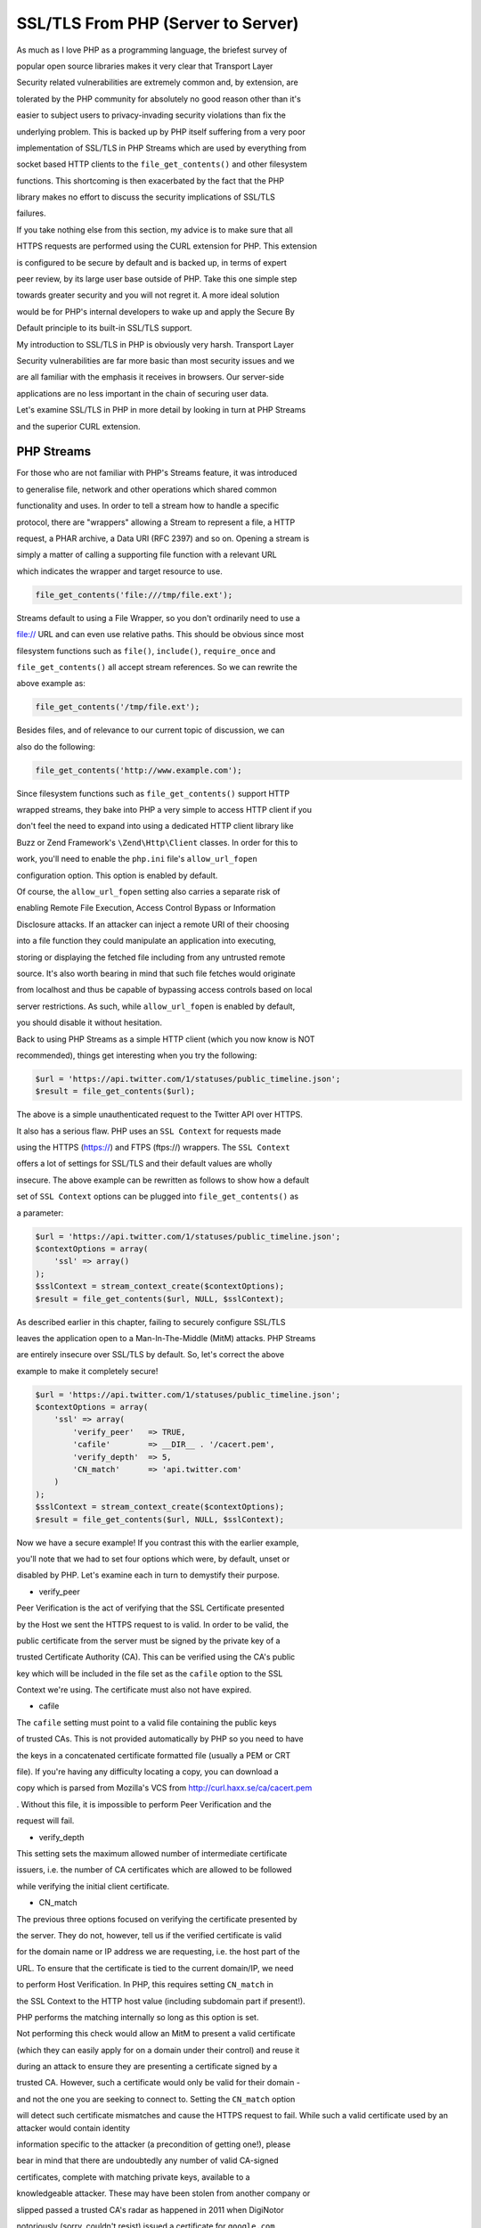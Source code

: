 SSL/TLS From PHP (Server to Server)
===================================

As much as I love PHP as a programming language, the briefest survey of 

popular open source libraries makes it very clear that Transport Layer 

Security related vulnerabilities are extremely common and, by extension, are 

tolerated by the PHP community for absolutely no good reason other than it's 

easier to subject users to privacy-invading security violations than fix the 

underlying problem. This is backed up by PHP itself suffering from a very poor 

implementation of SSL/TLS in PHP Streams which are used by everything from 

socket based HTTP clients to the ``file_get_contents()`` and other filesystem 

functions. This shortcoming is then exacerbated by the fact that the PHP 

library makes no effort to discuss the security implications of SSL/TLS 

failures.

If you take nothing else from this section, my advice is to make sure that all 

HTTPS requests are performed using the CURL extension for PHP. This extension 

is configured to be secure by default and is backed up, in terms of expert 

peer review, by its large user base outside of PHP. Take this one simple step 

towards greater security and you will not regret it. A more ideal solution 

would be for PHP's internal developers to wake up and apply the Secure By 

Default principle to its built-in SSL/TLS support.

My introduction to SSL/TLS in PHP is obviously very harsh. Transport Layer 

Security vulnerabilities are far more basic than most security issues and we 

are all familiar with the emphasis it receives in browsers. Our server-side 

applications are no less important in the chain of securing user data.

Let's examine SSL/TLS in PHP in more detail by looking in turn at PHP Streams 

and the superior CURL extension.

PHP Streams
-----------

For those who are not familiar with PHP's Streams feature, it was introduced 

to generalise file, network and other operations which shared common 

functionality and uses. In order to tell a stream how to handle a specific 

protocol, there are "wrappers" allowing a Stream to represent a file, a HTTP 

request, a PHAR archive, a Data URI (RFC 2397) and so on. Opening a stream is 

simply a matter of calling a supporting file function with a relevant URL 

which indicates the wrapper and target resource to use.

.. code-block:: php

    file_get_contents('file:///tmp/file.ext');

Streams default to using a File Wrapper, so you don't ordinarily need to use a 

file:// URL and can even use relative paths. This should be obvious since most 

filesystem functions such as ``file()``, ``include()``, ``require_once`` and 

``file_get_contents()`` all accept stream references. So we can rewrite the 

above example as:

.. code-block:: php

    file_get_contents('/tmp/file.ext');

Besides files, and of relevance to our current topic of discussion, we can 

also do the following:

.. code-block:: php

    file_get_contents('http://www.example.com');

Since filesystem functions such as ``file_get_contents()`` support HTTP 

wrapped streams, they bake into PHP a very simple to access HTTP client if you 

don't feel the need to expand into using a dedicated HTTP client library like 

Buzz or Zend Framework's ``\Zend\Http\Client`` classes. In order for this to 

work, you'll need to enable the ``php.ini`` file's ``allow_url_fopen`` 

configuration option. This option is enabled by default.

Of course, the ``allow_url_fopen`` setting also carries a separate risk of 

enabling Remote File Execution, Access Control Bypass or Information 

Disclosure attacks. If an attacker can inject a remote URI of their choosing 

into a file function they could manipulate an application into executing, 

storing or displaying the fetched file including from any untrusted remote 

source. It's also worth bearing in mind that such file fetches would originate 

from localhost and thus be capable of bypassing access controls based on local 

server restrictions. As such, while ``allow_url_fopen`` is enabled by default, 

you should disable it without hesitation.


Back to using PHP Streams as a simple HTTP client (which you now know is NOT 

recommended), things get interesting when you try the following:

.. code-block:: php

    $url = 'https://api.twitter.com/1/statuses/public_timeline.json';
    $result = file_get_contents($url);

The above is a simple unauthenticated request to the Twitter API over HTTPS. 

It also has a serious flaw. PHP uses an ``SSL Context`` for requests made 

using the HTTPS (https://) and FTPS (ftps://) wrappers. The ``SSL Context`` 

offers a lot of settings for SSL/TLS and their default values are wholly 

insecure. The above example can be rewritten as follows to show how a default 

set of ``SSL Context`` options can be plugged into ``file_get_contents()`` as 

a parameter:

.. code-block:: php

    $url = 'https://api.twitter.com/1/statuses/public_timeline.json';
    $contextOptions = array(
        'ssl' => array()
    );
    $sslContext = stream_context_create($contextOptions);
    $result = file_get_contents($url, NULL, $sslContext);

As described earlier in this chapter, failing to securely configure SSL/TLS 

leaves the application open to a Man-In-The-Middle (MitM) attacks. PHP Streams 

are entirely insecure over SSL/TLS by default. So, let's correct the above 

example to make it completely secure!

.. code-block:: php

    $url = 'https://api.twitter.com/1/statuses/public_timeline.json';
    $contextOptions = array(
        'ssl' => array(
            'verify_peer'   => TRUE,
            'cafile'        => __DIR__ . '/cacert.pem',
            'verify_depth'  => 5,
            'CN_match'      => 'api.twitter.com'
        )
    );
    $sslContext = stream_context_create($contextOptions);
    $result = file_get_contents($url, NULL, $sslContext);

Now we have a secure example! If you contrast this with the earlier example, 

you'll note that we had to set four options which were, by default, unset or 

disabled by PHP. Let's examine each in turn to demystify their purpose.

* verify_peer

Peer Verification is the act of verifying that the SSL Certificate presented 

by the Host we sent the HTTPS request to is valid. In order to be valid, the 

public certificate from the server must be signed by the private key of a 

trusted Certificate Authority (CA). This can be verified using the CA's public 

key which will be included in the file set as the ``cafile`` option to the SSL 

Context we're using. The certificate must also not have expired.

* cafile

The ``cafile`` setting must point to a valid file containing the public keys 

of trusted CAs. This is not provided automatically by PHP so you need to have 

the keys in a concatenated certificate formatted file (usually a PEM or CRT 

file). If you're having any difficulty locating a copy, you can download a 

copy which is parsed from Mozilla's VCS from http://curl.haxx.se/ca/cacert.pem 

. Without this file, it is impossible to perform Peer Verification and the 

request will fail.

* verify_depth

This setting sets the maximum allowed number of intermediate certificate 

issuers, i.e. the number of CA certificates which are allowed to be followed 

while verifying the initial client certificate.

* CN_match

The previous three options focused on verifying the certificate presented by 

the server. They do not, however, tell us if the verified certificate is valid 

for the domain name or IP address we are requesting, i.e. the host part of the 

URL. To ensure that the certificate is tied to the current domain/IP, we need 

to perform Host Verification. In PHP, this requires setting ``CN_match`` in 

the SSL Context to the HTTP host value (including subdomain part if present!). 

PHP performs the matching internally so long as this option is set.

Not performing this check would allow an MitM to present a valid certificate 

(which they can easily apply for on a domain under their control) and reuse it 

during an attack to ensure they are presenting a certificate signed by a 

trusted CA. However, such a certificate would only be valid for their domain - 

and not the one you are seeking to connect to. Setting the ``CN_match`` option 

will detect such certificate mismatches and cause the HTTPS request to fail. 
While such a valid certificate used by an attacker would contain identity 

information specific to the attacker (a precondition of getting one!), please 

bear in mind that there are undoubtedly any number of valid CA-signed 

certificates, complete with matching private keys, available to a 

knowledgeable attacker. These may have been stolen from another company or 

slipped passed a trusted CA's radar as happened in 2011 when DigiNotor 

notoriously (sorry, couldn't resist) issued a certificate for ``google.com`` 

to an unknown party who went on to employ it in MitM attacks predominantly 

against Iranian users.

Limitations
^^^^^^^^^^^

As described above, verifying that the certificate presented by a server is 

valid for the host in the URL that you're using ensures that a MitM cannot 

simply present any valid certificate they can purchase or illegally obtain. 

This is an essential step, one of four, to ensuring your connection is 

absolutely secure.

The ``CN_match`` parameter exposed by the ``SSL Context`` in PHP's HTTPS 

wrapper tells PHP to perform this matching exercise but it has a downside. At 

the time of writing, the matching used will only check the Common Name (CN) of 

the SSL certificate but ignore the equally valid Subject Alternative Names 

(SANs) field if defined by the certificate. An SAN lets you protect multiple 

domain names with a single SSL certificate so it's extremely useful and 

supported by all modern browsers. Since PHP does not currently support SAN 

matching, connections over SSL/TLS to a domain secured using such a 

certificate will fail.

The CURL extension, on the other hand, supports SANs out of the box so it is 

far more reliable and should be used in preference to PHP's built in 

HTTPS/FTPS wrappers. Using PHP Streams with this issue introduces a greater 

risk of erroneous behaviour which in turn would tempt impatient programmers to 

disable host verification altogether which is the very last thing we want to 

see.

SSL Context in PHP Sockets
^^^^^^^^^^^^^^^^^^^^^^^^^^

Many HTTP clients in PHP will offer both a CURL adapter and a default PHP 

Socket based adapter. The default choice for using sockets reflects the fact 

that CURL is an optional extension and may be disabled on any given server in 

the wild.

PHP Sockets use the same ``SSL Context`` resource as PHP Streams so it 

inherits all of the problems and limitations described earlier. This has the 

side-effect that many major HTTP clients are themselves, by default, likely to 

be unreliable and less safe than they should be. Such client libraries should, 

where possible, be configured to use their CURL adapter if available. You 

should also review such clients to ensure they are not disabling (or 

forgetting to enable) the correct approach to secure SSL/TLS.

CURL Extension
--------------

Unlike PHP Streams, the CURL extension is all about performing data transfers 

including its most commonly known capability for HTTP requests. Also unlike 

PHP Streams' SSL context, CURL is configured by default to make requests 

securely over SSL/TLS. You don't need to do anything special unless it was 

compiled without the location of a Certificate Authority cert bundle (e.g. a 

cacert.pem or ca-bundle.crt file containing the certs for trusted CAs).

Since it requires no special treatment, you can perform a similar Twitter API 

call to what we used earlier for SSL/TLS over a PHP Stream with a minimum of 

fuss and without worrying about missing options that will make it vulnerable 

to MitM attacks.

.. code-block:: php

    $url = 'https://api.twitter.com/1/statuses/public_timeline.json';
    $req = curl_init($url);
    curl_setopt($req, CURLOPT_RETURNTRANSFER, TRUE);
    $result = curl_exec($req);

This is why my recommendation to you is to prefer CURL for HTTPS requests. 

It's secure by default whereas PHP Streams is most definitely not. If you feel 

comfortable setting up SSL context options, then feel free to use PHP Streams. 

Otherwise, just use CURL and avoid the headache. At the end of the day, CURL 

is safer, requires less code, and is less likely to suffer a human-error 

related failure in its SSL/TLS security.

Of course, if the CURL extension was enabled without the location of trusted 

certificate bundle being configured, the above example would still fail. For libraries intending to be publicly distributed, the programmer will need to follow a sane pattern which enforces secure behaviour:

.. code-block:: php

    $url = 'https://api.twitter.com/1/statuses/public_timeline.json';
    $req = curl_init($url);
    curl_setopt($req, CURLOPT_RETURNTRANSFER, TRUE);
    $result = curl_exec($req);

    /**
     * Check if an error is an SSL failure and retry with bundled CA certs on
     * the assumption that local server has none configured for ext/curl.
     * Error 77 refers to CURLE_SSL_CACERT_BADFILE which is not defined as
     * as a constant in PHP's manual for some reason.
     */
    $error = curl_errno($req);
    if ($error == CURLE_SSL_PEER_CERTIFICATE || $error == CURLE_SSL_CACERT
    || $error == 77) {
        curl_setopt($req, CURLOPT_CAINFO, __DIR__ . '/cert-bundle.crt');
        $result = curl_exec($req);
    }

    /**
     * Any subsequent errors cannot be recovered from while remaining
     * secure. So do NOT be tempted to disable SSL and try again ;).
     */

The tricky part is obviously distributing the ``cert-bundle.crt`` or ``cafile.pem`` certificate bundle file (filename varies with source!). Given that any Certificate Authority's certificate could be revoked at any time by most browsers should they suffer a breach in their security or peer review processes, it's not really a great idea to allow a certificate file to remain stale for any lengthy period. Nonetheless, the most obvious solution is to distribute a copy of this file with the library or application requiring it.

If you cannot assure tight control over updating a distribute certificate bundle, or you just need a tool that can periodically run this check for you, you should consider using the PHP Sslurp tool: https://github.com/EvanDotPro/Sslurp.